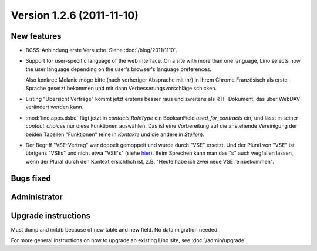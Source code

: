 Version 1.2.6 (2011-11-10)
==========================

New features
------------

- BCSS-Anbindung erste Versuche. Siehe :doc:`/blog/2011/1110`.

- Support for user-specific language of the web interface. 
  On a site with more than one language, Lino selects now the user 
  language depending on the user's browser's language preferences.
  
  Also konkret: Melanie möge bitte (nach vorheriger Absprache mit ihr) 
  in ihrem Chrome Französisch als erste Sprache gesetzt bekommen und 
  mir dann Verbesserungsvorschläge schicken.
  
- Listing "Übersicht Verträge" kommt jetzt erstens besser raus und 
  zweitens als RTF-Dokument, das über WebDAV verändert werden kann.
  
- :mod:`lino.apps.dsbe` fügt jetzt in `contacts.RoleType` ein 
  BooleanField `used_for_contracts` ein, und lässt in seiner 
  `contact_choices` nur diese Funktionen auswählen.
  Das ist eine Vorbereitung auf die anstehende Vereinigung der 
  beiden Tabellen "Funktionen" (eine in `Kontakte` und die 
  andere in `Stellen`).

- Der Begriff "VSE-Vertrag" war doppelt gemoppelt und wurde durch 
  "VSE" ersetzt. 
  Und der Plural von "VSE" ist übrigens "VSEs" und nicht etwa "VSE's"
  (siehe `hier 
  <http://www.korrekturen.de/forum.pl/md/read/id/32006/sbj/plural-s-bei-abkuerzungen-akw-pkw-lkw/>`__).
  Beim Sprechen kann man das "s" auch wegfallen lassen, 
  wenn der Plural durch den Kontext ersichtlich ist, 
  z.B. "Heute habe ich zwei neue VSE reinbekommen".

 
Bugs fixed
----------

Administrator
-------------

Upgrade instructions
--------------------

Must dump and initdb because of new table and new field. 
No data migration needed.

For more general instructions on how to upgrade an existing 
Lino site, see :doc:`/admin/upgrade`.

